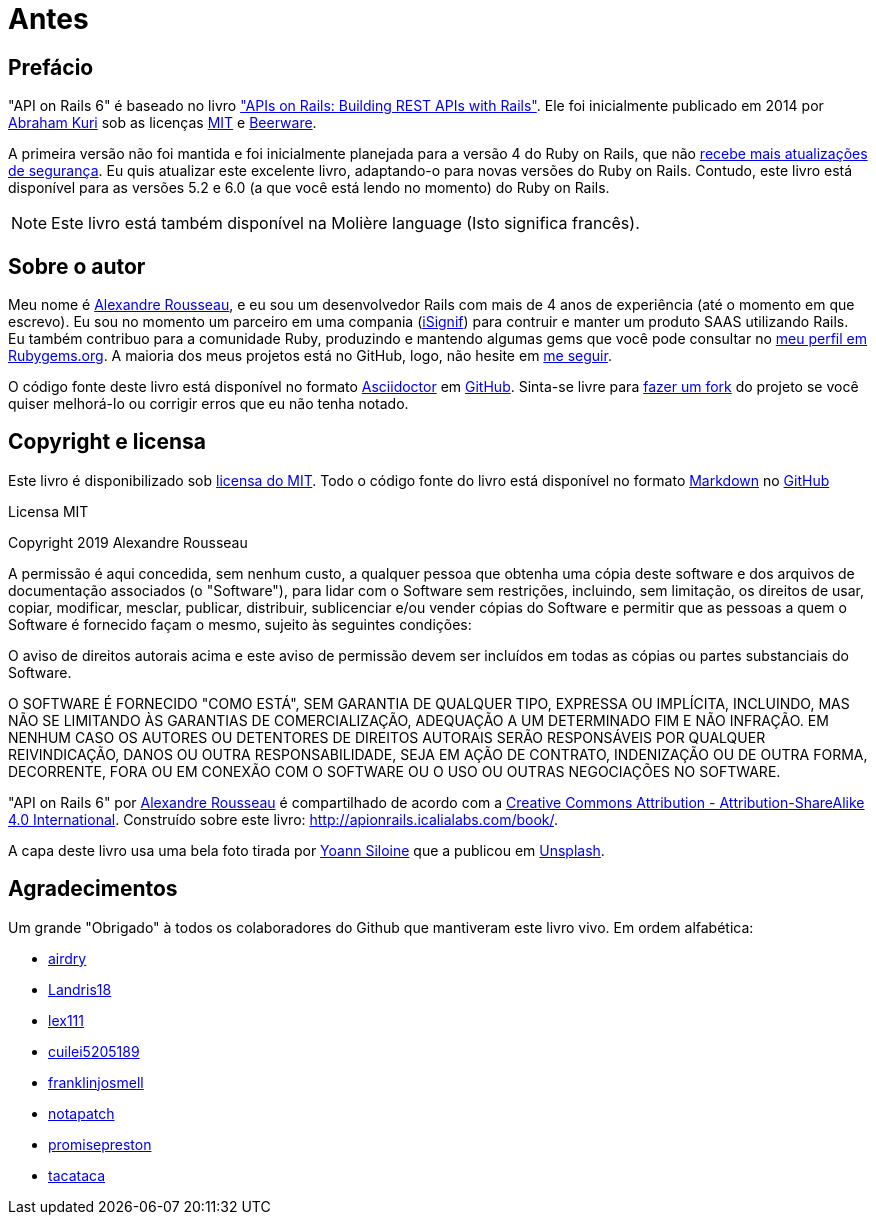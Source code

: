 [#chapter00-before]
= Antes

== Prefácio

"API on Rails 6" é baseado no livro http://apionrails.icalialabs.com/book/["APIs on Rails: Building REST APIs with Rails"]. Ele foi inicialmente publicado em 2014 por https://twitter.com/kurenn[Abraham Kuri] sob as licenças http://opensource.org/licenses/MIT[MIT] e http://people.freebsd.org/~phk/[Beerware].

A primeira versão não foi mantida e foi inicialmente planejada para a versão 4 do Ruby on Rails, que não https://guides.rubyonrails.org/maintenance_policy.html#security-issues[recebe mais atualizações de segurança]. Eu quis atualizar este excelente livro, adaptando-o para novas versões do Ruby on Rails. Contudo, este livro está disponível para as versões 5.2 e 6.0 (a que você está lendo no momento) do Ruby on Rails.

NOTE: Este livro está também disponível na Molière language (Isto significa francês). 

== Sobre o autor

Meu nome é http://rousseau-alexandre.fr[Alexandre Rousseau], e eu sou um desenvolvedor Rails com mais de 4 anos de experiência (até o momento em que escrevo). Eu sou no momento um parceiro em uma compania (https://isignif.fr[iSignif]) para contruir e manter um produto SAAS utilizando Rails. Eu também contribuo para a comunidade Ruby, produzindo e mantendo algumas gems que você pode consultar no https://rubygems.org/profiles/madeindjs[meu perfil em Rubygems.org]. A maioria dos meus projetos está no GitHub, logo, não hesite em http://github.com/madeindjs/[me seguir].

O código fonte deste livro está disponível no formato https://asciidoctor.org/[Asciidoctor] em https://github.com/madeindjs/api_on_rails[GitHub]. Sinta-se livre para https://github.com/madeindjs/api_on_rails/fork[fazer um fork] do projeto se você quiser melhorá-lo ou corrigir erros que eu não tenha notado.

== Copyright e licensa

Este livro é disponibilizado sob http://opensource.org/licenses/MIT[licensa do MIT]. Todo o código fonte do livro está disponível no formato https://fr.wikipedia.org/wiki/Markdown[Markdown] no https://github.com/madeindjs/api_on_rails[GitHub]

.Licensa MIT
****
Copyright 2019 Alexandre Rousseau

A permissão é aqui concedida, sem nenhum custo, a qualquer pessoa que obtenha uma cópia deste software e dos arquivos de documentação associados (o "Software"), para lidar com o Software sem restrições, incluindo, sem limitação, os direitos de usar, copiar, modificar, mesclar, publicar, distribuir, sublicenciar e/ou vender cópias do Software e permitir que as pessoas a quem o Software é fornecido façam o mesmo, sujeito às seguintes condições:

O aviso de direitos autorais acima e este aviso de permissão devem ser incluídos em todas as cópias ou partes substanciais do Software.

O SOFTWARE É FORNECIDO "COMO ESTÁ", SEM GARANTIA DE QUALQUER TIPO, EXPRESSA OU IMPLÍCITA, INCLUINDO, MAS NÃO SE LIMITANDO ÀS GARANTIAS DE COMERCIALIZAÇÃO, ADEQUAÇÃO A UM DETERMINADO FIM E NÃO INFRAÇÃO. EM NENHUM CASO OS AUTORES OU DETENTORES DE DIREITOS AUTORAIS SERÃO RESPONSÁVEIS POR QUALQUER REIVINDICAÇÃO, DANOS OU OUTRA RESPONSABILIDADE, SEJA EM AÇÃO DE CONTRATO, INDENIZAÇÃO OU DE OUTRA FORMA, DECORRENTE, FORA OU EM CONEXÃO COM O SOFTWARE OU O USO OU OUTRAS NEGOCIAÇÕES NO SOFTWARE.
****

"API on Rails 6" por https://github.com/madeindjs/api_on_rails[Alexandre Rousseau] é compartilhado de acordo com a http://creativecommons.org/licenses/by-sa/4.0/[Creative Commons Attribution - Attribution-ShareAlike 4.0 International]. Construído sobre este livro: http://apionrails.icalialabs.com/book/.

A capa deste livro usa uma bela foto tirada por https://unsplash.com/@siloine?utm_source=unsplash&utm_medium=referral&utm_content=creditCopyText[Yoann Siloine] que a publicou em https://unsplash.com[Unsplash].

== Agradecimentos

Um grande "Obrigado" à todos os colaboradores do Github que mantiveram este livro vivo. Em ordem alfabética:

* https://github.com/airdry[airdry]
* https://github.com/Landris18[Landris18]
* https://github.com/lex111[lex111]
* https://github.com/cuilei5205189[cuilei5205189]
* https://github.com/franklinjosmell[franklinjosmell]
* https://github.com/notapatch[notapatch]
* https://github.com/promisepreston[promisepreston]
* https://github.com/tacataca[tacataca]

